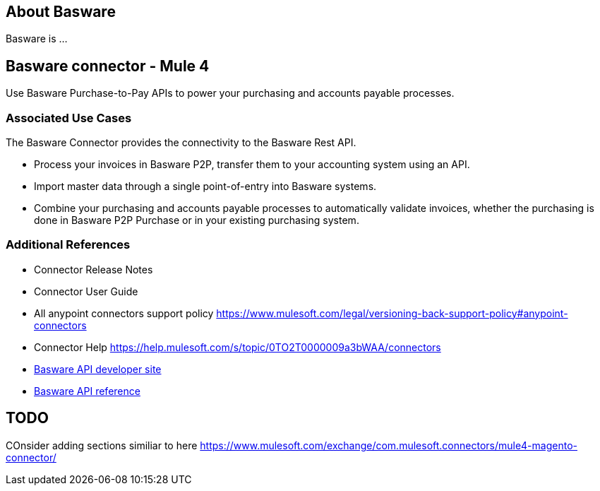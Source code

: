 == About Basware 
Basware is ... 

== Basware connector - Mule 4
Use Basware Purchase-to-Pay APIs to power your purchasing and accounts payable processes. 

=== Associated Use Cases

The Basware Connector provides the connectivity to the Basware Rest API.

* Process your invoices in Basware P2P, transfer them to your accounting system using an API. 
* Import master data through a single point-of-entry into Basware systems. 
* Combine your purchasing and accounts payable processes to automatically validate invoices, whether the purchasing is done in Basware P2P Purchase or in your existing purchasing system.

=== Additional References
* Connector Release Notes
* Connector User Guide
* All anypoint connectors support policy https://www.mulesoft.com/legal/versioning-back-support-policy#anypoint-connectors
* Connector Help https://help.mulesoft.com/s/topic/0TO2T0000009a3bWAA/connectors
* https://developer.basware.com/api/p2p[Basware API developer site]
* https://developer.basware.com/api/p2p/api_reference[Basware API reference]

== TODO
COnsider adding sections similiar to here https://www.mulesoft.com/exchange/com.mulesoft.connectors/mule4-magento-connector/
